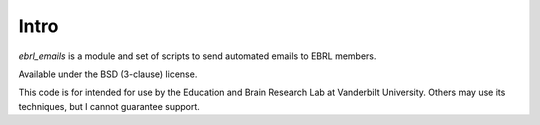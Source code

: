 Intro
=====

`ebrl_emails` is a module and set of scripts to send automated emails to EBRL members.

Available under the BSD (3-clause) license.

This code is for intended for use by the Education and Brain Research Lab at Vanderbilt University.  Others may use its techniques, but I cannot guarantee support.